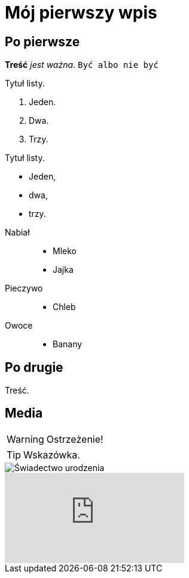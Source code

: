= Mój pierwszy wpis
:hp-tags: genealogia, wprowadzenie,
//:hp-image: Franciszek%20Mocek%20ur%201864%20small.jpg

== Po pierwsze

*Treść* _jest ważna_. `Być albo nie być`

.Tytuł listy.
. Jeden.
. Dwa.
. Trzy.

.Tytuł listy.
* Jeden,
* dwa,
* trzy.

//^

Nabiał::
* Mleko
* Jajka
Pieczywo::
* Chleb
Owoce::
* Banany

== Po drugie

Treść.

== Media

WARNING: Ostrzeżenie!

TIP: Wskazówka.

image::Franciszek%20Mocek%20ur%201864%20small.jpg[Świadectwo urodzenia]

video::2MW6CrxScLk[youtube]